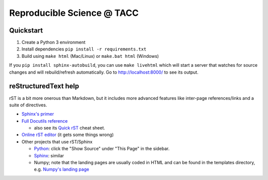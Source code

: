 ===========================
Reproducible Science @ TACC
===========================

Quickstart
-----------

1. Create a Python 3 environment
2. Install dependencies ``pip install -r requirements.txt``
3. Build using ``make html`` (Mac/Linux) or ``make.bat html`` (Windows)

If you ``pip install sphinx-autobuild``, you can use ``make livehtml`` which
will start a server that watches for source changes and will rebuild/refresh
automatically. Go to http://localhost:8000/ to see its output.

reStructuredText help
---------------------

rST is a bit more onerous than Markdown, but it includes more advanced features
like inter-page references/links and a suite of directives.

- `Sphinx's primer <http://www.sphinx-doc.org/en/stable/rest.html>`_
- `Full Docutils reference <http://docutils.sourceforge.net/rst.html>`_

  - also see its `Quick rST
    <http://docutils.sourceforge.net/docs/user/rst/quickref.html>`_ cheat sheet.

- `Online rST editor <http://rst.ninjs.org/>`_ (it gets some things wrong)
- Other projects that use rST/Sphinx

  - `Python <https://docs.python.org/3/library/index.html>`_: click the "Show
    Source" under "This Page" in the sidebar.
  - `Sphinx <http://www.sphinx-doc.org/en/stable/rest.html>`_: similar
  - Numpy; note that the landing pages are usually coded in HTML and can be
    found in the templates directory, e.g. `Numpy's landing page
    <https://github.com/numpy/numpy/blob/master/doc/source/_templates/indexcontent.html>`_
